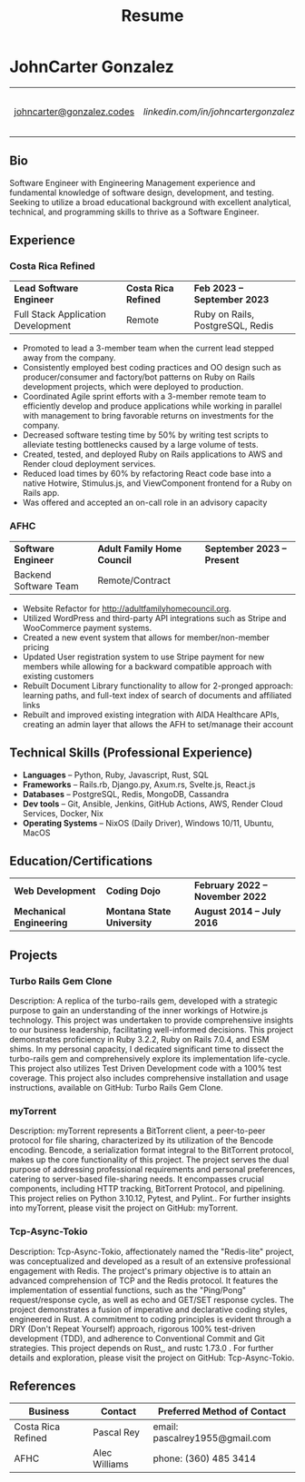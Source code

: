 #+TITLE: Resume
#+author: JohnCarter Gonzalez
#+options: toc:nil num:nil title:nil author:nil timestamp:nil html-style:nil prop:nil
#+latex_compiler: xelatex
#+latex_class: article
#+latex_class_options: [letterpaper,10pt]
#+latex_header: \include{latexTemplate.tex}
#+html_head_extra: <link rel="stylesheet" type="text/css" href="style.css" />


* JohnCarter Gonzalez
#+attr_html: :class mytable meta :rules all :border nil :cellspacing nil :cellpadding nil :frame nil
#+attr_latex: :align c|c|c|c
| [[mailto:johncarter@gonzalez.codes][johncarter@gonzalez.codes]] | [[www.linkedin.com/in/john-carter-gonzalez-a24486240][linkedin.com/in/johncartergonzalez]] | +1  (208) 210-6244 | Couer d'Alene, ID, USA |
** Bio
Software Engineer with Engineering Management experience and fundamental knowledge of software design, development, and testing. Seeking to utilize a broad educational background with excellent analytical, technical, and programming skills to thrive as a  Software Engineer.


** Experience
*** Costa Rica Refined
#+attr_html: :class mytable exp :rules nil :border nil :cellspacing nil :cellpadding nil :frame nil
#+attr_latex: :align L{0.27\textwidth}C{0.40\textwidth}R{0.25\textwidth}
| *Lead Software Engineer*           | *Costa Rica Refined* | *Feb 2023 -- September 2023* |
| Full Stack Application Development | Remote               | Ruby on Rails, PostgreSQL, Redis |
- Promoted to lead a 3-member team when the current lead stepped away from the company.
- Consistently employed best coding practices and OO design such as producer/consumer and factory/bot patterns on  Ruby on Rails development projects, which were deployed to production.
- Coordinated Agile sprint efforts with a 3-member remote team to efficiently develop and produce applications while working in parallel with management to bring favorable returns on investments for the company.
- Decreased software testing time by 50% by writing test scripts to alleviate testing bottlenecks caused by a large volume of tests.
- Created, tested, and deployed Ruby on Rails applications to AWS and Render cloud deployment services.
- Reduced load times by 60% by refactoring React code base into a native Hotwire, Stimulus.js, and ViewComponent frontend for a Ruby on Rails app.
- Was offered and accepted an on-call role in an advisory capacity

*** AFHC
#+attr_html: :class mytable exp :rules nil :border nil :cellspacing nil :cellpadding nil :frame nil
#+attr_latex: :align L{0.27\textwidth}C{0.40\textwidth}R{0.25\textwidth}
| *Software Engineer* | *Adult Family Home Council* | *September 2023 -- Present* |
| Backend Software Team | Remote/Contract |                        |
- Website Refactor for http://adultfamilyhomecouncil.org.
- Utilized WordPress and third-party API integrations such as Stripe and WooCommerce payment systems.
- Created a new event system that allows for member/non-member pricing
- Updated User registration system to use Stripe payment for new members while allowing for a backward compatible approach with existing customers
- Rebuilt Document Library functionality to allow for 2-pronged approach: learning paths, and full-text index of search of documents and affiliated links
- Rebuilt and improved existing integration with AIDA Healthcare APIs, creating an admin layer that allows the AFH to set/manage their account

** Technical Skills (Professional Experience)
- *Languages*  -- Python, Ruby, Javascript, Rust, SQL
- *Frameworks* -- Rails.rb, Django.py, Axum.rs, Svelte.js, React.js
- *Databases*  -- PostgreSQL, Redis, MongoDB, Cassandra
- *Dev tools*  -- Git, Ansible, Jenkins, GitHub Actions, AWS, Render Cloud Services, Docker, Nix
- *Operating Systems* -- NixOS (Daily Driver), Windows 10/11, Ubuntu, MacOS

** Education/Certifications
#+attr_html: :class mytable education :rules nil :border nil :cellspacing nil :cellpadding nil :frame nil
#+attr_latex: :align L{0.27\textwidth}C{0.40\textwidth}R{0.25\textwidth}
| *Web Development*                     | *Coding Dojo*              | *February 2022 -- November 2022* |
| *Mechanical Engineering*  | *Montana State University* | *August 2014 -- July 2016*       |
** Projects
*** Turbo Rails Gem Clone
Description: A replica of the turbo-rails gem, developed with a strategic purpose to gain an understanding of the inner workings of Hotwire.js technology. This project was undertaken to provide comprehensive insights to our business leadership, facilitating well-informed decisions. This project demonstrates proficiency in Ruby 3.2.2, Ruby on Rails 7.0.4, and ESM shims. In my personal capacity, I dedicated significant time to dissect the turbo-rails gem and comprehensively explore its implementation life-cycle. This project also utilizes Test Driven Development code with a 100% test coverage. This project also includes comprehensive installation and usage instructions, available on GitHub: Turbo Rails Gem Clone.


*** myTorrent
Description: myTorrent represents a BitTorrent client, a peer-to-peer protocol for file sharing, characterized by its utilization of the Bencode encoding. Bencode, a serialization format integral to the BitTorrent protocol, makes up the core functionality of this project. The project serves the dual purpose of addressing professional requirements and personal preferences, catering to server-based file-sharing needs. It encompasses crucial components, including HTTP tracking, BitTorrent Protocol, and pipelining. This project relies on Python 3.10.12, Pytest, and Pylint.. For further insights into myTorrent, please visit the project on GitHub: myTorrent.

*** Tcp-Async-Tokio
Description: Tcp-Async-Tokio, affectionately named the "Redis-lite" project, was conceptualized and developed as a result of an extensive professional engagement with Redis. The project's primary objective is to attain an advanced comprehension of TCP and the Redis protocol. It features the implementation of essential functions, such as the "Ping/Pong" request/response cycle, as well as echo and GET/SET response cycles. The project demonstrates a fusion of imperative and declarative coding styles, engineered in Rust. A commitment to coding principles is evident through a DRY (Don't Repeat Yourself) approach, rigorous 100% test-driven development (TDD), and adherence to Conventional Commit and Git strategies. This project depends on Rust,, and rustc 1.73.0 . For further details and exploration, please visit the project on GitHub: Tcp-Async-Tokio.

** References
| Business           | Contact       | Preferred Method of Contact    |
|--------------------+---------------+--------------------------------|
| Costa Rica Refined | Pascal Rey    | email: pascalrey1955@gmail.com |
| AFHC               | Alec Williams | phone: (360) 485 3414          |
